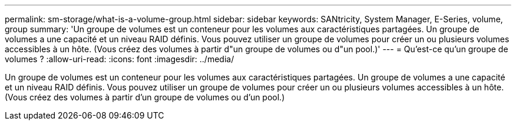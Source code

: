 ---
permalink: sm-storage/what-is-a-volume-group.html 
sidebar: sidebar 
keywords: SANtricity, System Manager, E-Series, volume, group 
summary: 'Un groupe de volumes est un conteneur pour les volumes aux caractéristiques partagées. Un groupe de volumes a une capacité et un niveau RAID définis. Vous pouvez utiliser un groupe de volumes pour créer un ou plusieurs volumes accessibles à un hôte. (Vous créez des volumes à partir d"un groupe de volumes ou d"un pool.)' 
---
= Qu'est-ce qu'un groupe de volumes ?
:allow-uri-read: 
:icons: font
:imagesdir: ../media/


[role="lead"]
Un groupe de volumes est un conteneur pour les volumes aux caractéristiques partagées. Un groupe de volumes a une capacité et un niveau RAID définis. Vous pouvez utiliser un groupe de volumes pour créer un ou plusieurs volumes accessibles à un hôte. (Vous créez des volumes à partir d'un groupe de volumes ou d'un pool.)
